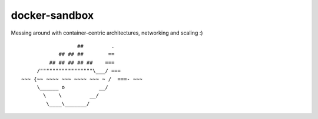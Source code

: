 docker-sandbox
==============

Messing around with container-centric architectures, networking and scaling :)

::

                           ##         .
                     ## ## ##        ==
                  ## ## ## ## ##    ===
              /"""""""""""""""""\___/ ===
         ~~~ {~~ ~~~~ ~~~ ~~~~ ~~~ ~ /  ===- ~~~
              \______ o           __/
                \    \         __/
                 \____\_______/
